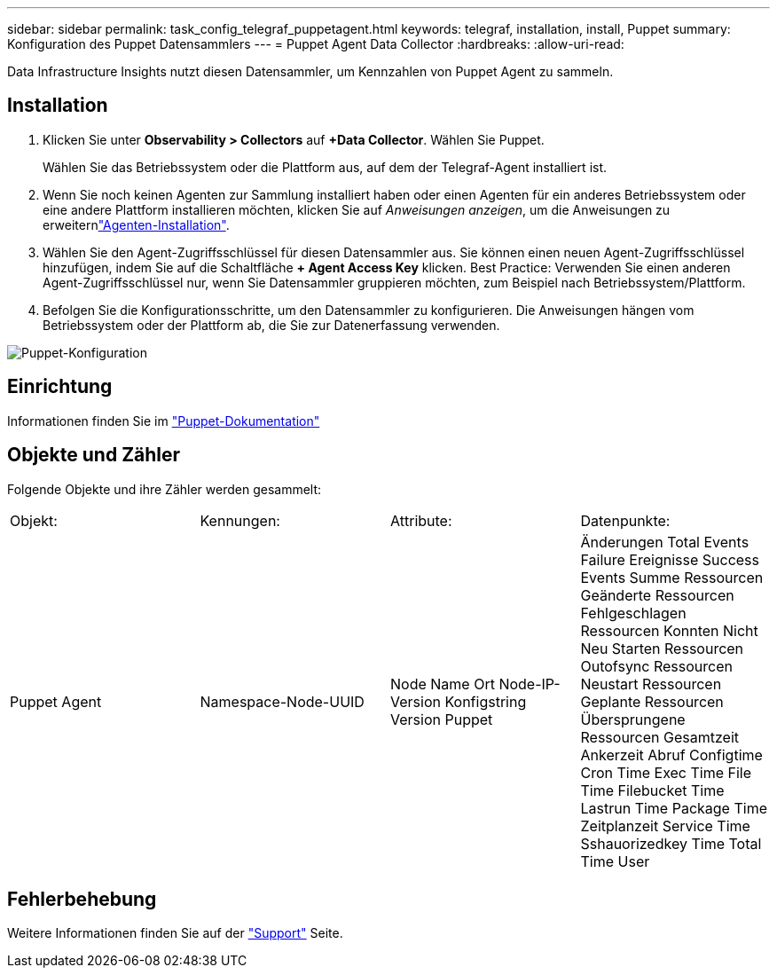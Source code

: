 ---
sidebar: sidebar 
permalink: task_config_telegraf_puppetagent.html 
keywords: telegraf, installation, install, Puppet 
summary: Konfiguration des Puppet Datensammlers 
---
= Puppet Agent Data Collector
:hardbreaks:
:allow-uri-read: 


[role="lead"]
Data Infrastructure Insights nutzt diesen Datensammler, um Kennzahlen von Puppet Agent zu sammeln.



== Installation

. Klicken Sie unter *Observability > Collectors* auf *+Data Collector*. Wählen Sie Puppet.
+
Wählen Sie das Betriebssystem oder die Plattform aus, auf dem der Telegraf-Agent installiert ist.

. Wenn Sie noch keinen Agenten zur Sammlung installiert haben oder einen Agenten für ein anderes Betriebssystem oder eine andere Plattform installieren möchten, klicken Sie auf _Anweisungen anzeigen_, um die  Anweisungen zu erweiternlink:task_config_telegraf_agent.html["Agenten-Installation"].
. Wählen Sie den Agent-Zugriffsschlüssel für diesen Datensammler aus. Sie können einen neuen Agent-Zugriffsschlüssel hinzufügen, indem Sie auf die Schaltfläche *+ Agent Access Key* klicken. Best Practice: Verwenden Sie einen anderen Agent-Zugriffsschlüssel nur, wenn Sie Datensammler gruppieren möchten, zum Beispiel nach Betriebssystem/Plattform.
. Befolgen Sie die Konfigurationsschritte, um den Datensammler zu konfigurieren. Die Anweisungen hängen vom Betriebssystem oder der Plattform ab, die Sie zur Datenerfassung verwenden.


image:PuppetDCConfigWindows.png["Puppet-Konfiguration"]



== Einrichtung

Informationen finden Sie im https://puppet.com/docs["Puppet-Dokumentation"]



== Objekte und Zähler

Folgende Objekte und ihre Zähler werden gesammelt:

[cols="<.<,<.<,<.<,<.<"]
|===


| Objekt: | Kennungen: | Attribute: | Datenpunkte: 


| Puppet Agent | Namespace-Node-UUID | Node Name Ort Node-IP-Version Konfigstring Version Puppet | Änderungen Total Events Failure Ereignisse Success Events Summe Ressourcen Geänderte Ressourcen Fehlgeschlagen Ressourcen Konnten Nicht Neu Starten Ressourcen Outofsync Ressourcen Neustart Ressourcen Geplante Ressourcen Übersprungene Ressourcen Gesamtzeit Ankerzeit Abruf Configtime Cron Time Exec Time File Time Filebucket Time Lastrun Time Package Time Zeitplanzeit Service Time Sshauorizedkey Time Total Time User 
|===


== Fehlerbehebung

Weitere Informationen finden Sie auf der link:concept_requesting_support.html["Support"] Seite.
